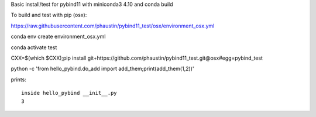 Basic install/test for pybind11 with miniconda3 4.10 and conda build

To build and test with pip (osx):

https://raw.githubusercontent.com/phaustin/pybind11_test/osx/environment_osx.yml

conda env create environment_osx.yml

conda activate test

CXX=$(which $CXX);pip install git+https://github.com/phaustin/pybind11_test.git@osx#egg=pybind_test

python -c 'from hello_pybind.do_add import add_them;print(add_them(1,2))'

prints::

  inside hello_pybind __init__.py
  3








